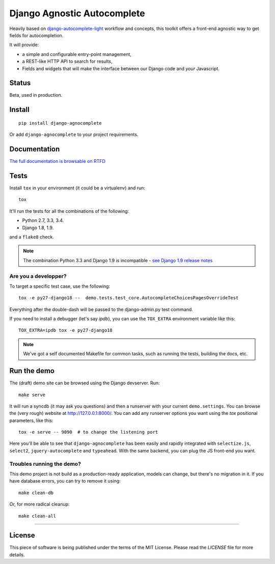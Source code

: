 ============================
Django Agnostic Autocomplete
============================


.. image:: https://travis-ci.org/novafloss/django-agnocomplete.svg?branch=master
    :target: https://travis-ci.org/novafloss/django-agnocomplete


Heavily based on `django-autocomplete-light <https://github.com/yourlabs/django-autocomplete-light/>`_ workflow and concepts, this toolkit offers a front-end agnostic way to get fields for autocompletion.

It will provide:

* a simple and configurable entry-point management,
* a REST-like HTTP API to search for results,
* Fields and widgets that will make the interface between our Django code and *your* Javascript.

Status
======

Beta, used in production.

Install
=======

::

    pip install django-agnocomplete

Or add ``django-agnocomplete`` to your project requirements.

Documentation
=============

`The full documentation is browsable on RTFD <http://django-agnocomplete.readthedocs.org/en/latest/>`_


Tests
=====

Install ``tox`` in your environment (it could be a virtualenv) and run::

    tox

It'll run the tests for all the combinations of the following:

* Python 2.7, 3.3, 3.4.
* Django 1.8, 1.9.

and a ``flake8`` check.

.. note::

    The combination Python 3.3 and Django 1.9 is incompatible - `see Django 1.9 release notes <https://docs.djangoproject.com/en/1.10/releases/1.9/>`_

Are you a developper?
---------------------

To target a specific test case, use the following::

    tox -e py27-django18 --  demo.tests.test_core.AutocompleteChoicesPagesOverrideTest

Everything after the double-dash will be passed to the django-admin.py test command.

If you need to install a debugger (let's say `ipdb`), you can use the ``TOX_EXTRA`` environment variable like this::

    TOX_EXTRA=ipdb tox -e py27-django18

.. note::

    We've got a self documented Makefile for common tasks, such as running the tests, building the docs, etc.

Run the demo
============

The (draft) demo site can be browsed using the Django devserver. Run::

    make serve

It will run a syncdb (it may ask you questions) and then a runserver with your current ``demo.settings``. You can browse the (very rough) website at http://127.0.0.1:8000/. You can add
any runserver options you want using the `tox` positional parameters, like this::

    tox -e serve -- 9090  # to change the listening port


Here you'll be able to see that ``django-agnocomplete`` has been easily and rapidly integrated with ``selectize.js``, ``select2``, ``jquery-autocomplete`` and ``typeahead``. With the same backend, you can plug the JS front-end you want.

Troubles running the demo?
--------------------------

This demo project is not build as a production-ready application, models can change, but there's no migration in it. If you have database errors, you can try to remove it using::

    make clean-db

Or, for more radical cleanup::

    make clean-all

----

License
=======

This piece of software is being published under the terms of the MIT License. Please read the `LICENSE` file for more details.
